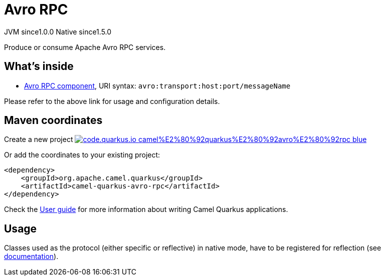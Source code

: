 // Do not edit directly!
// This file was generated by camel-quarkus-maven-plugin:update-extension-doc-page
= Avro RPC
:page-aliases: extensions/avro-rpc.adoc
:linkattrs:
:cq-artifact-id: camel-quarkus-avro-rpc
:cq-native-supported: true
:cq-status: Stable
:cq-status-deprecation: Stable
:cq-description: Produce or consume Apache Avro RPC services.
:cq-deprecated: false
:cq-jvm-since: 1.0.0
:cq-native-since: 1.5.0

[.badges]
[.badge-key]##JVM since##[.badge-supported]##1.0.0## [.badge-key]##Native since##[.badge-supported]##1.5.0##

Produce or consume Apache Avro RPC services.

== What's inside

* xref:{cq-camel-components}::avro-component.adoc[Avro RPC component], URI syntax: `avro:transport:host:port/messageName`

Please refer to the above link for usage and configuration details.

== Maven coordinates

Create a new project image:https://img.shields.io/badge/code.quarkus.io-camel%E2%80%92quarkus%E2%80%92avro%E2%80%92rpc-blue.svg?logo=quarkus&logoColor=white&labelColor=3678db&color=e97826[link="https://code.quarkus.io/?extension-search=camel-quarkus-avro-rpc", window="_blank"]

Or add the coordinates to your existing project:

[source,xml]
----
<dependency>
    <groupId>org.apache.camel.quarkus</groupId>
    <artifactId>camel-quarkus-avro-rpc</artifactId>
</dependency>
----

Check the xref:user-guide/index.adoc[User guide] for more information about writing Camel Quarkus applications.

== Usage

Classes used as the protocol (either specific or reflective) in native mode, have to be registered for reflection (see https://quarkus.io/guides/writing-native-applications-tips#register-reflection[documentation]).

